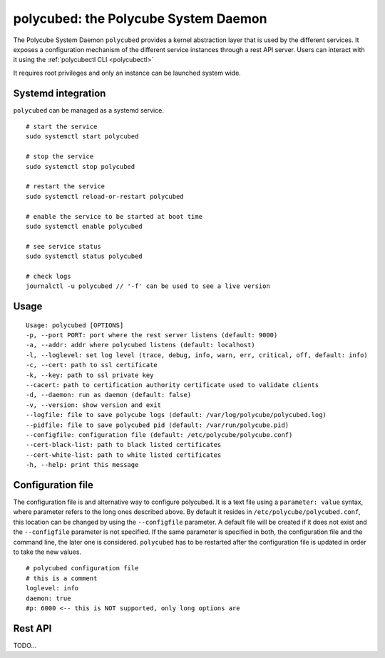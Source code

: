 polycubed: the Polycube System Daemon
=====================================

.. The Polycube system daemon (polycubed) is in charge of managing the lifecycle of cubes, such as creating/updating/deleting network services.

.. In addition, it provides a single point of entry (a rest API server) for the configuration of any network function.

.. The preferred way to interact with polycubed is through `polycubectl <../polycubectl.rst>`_.

The Polycube System Daemon ``polycubed`` provides a kernel abstraction layer that is used by the different services.
It exposes a configuration mechanism of the different service instances through a rest API server.  Users can interact with it using the :ref:`polycubectl CLI <polycubectl>`

It requires root privileges and only an instance can be launched system wide.


Systemd integration
^^^^^^^^^^^^^^^^^^^

``polycubed`` can be managed as a systemd service.

::

    # start the service
    sudo systemctl start polycubed

    # stop the service
    sudo systemctl stop polycubed

    # restart the service
    sudo systemctl reload-or-restart polycubed

    # enable the service to be started at boot time
    sudo systemctl enable polycubed

    # see service status
    sudo systemctl status polycubed

    # check logs
    journalctl -u polycubed // '-f' can be used to see a live version

Usage
^^^^^

::

    Usage: polycubed [OPTIONS]
    -p, --port PORT: port where the rest server listens (default: 9000)
    -a, --addr: addr where polycubed listens (default: localhost)
    -l, --loglevel: set log level (trace, debug, info, warn, err, critical, off, default: info)
    -c, --cert: path to ssl certificate
    -k, --key: path to ssl private key
    --cacert: path to certification authority certificate used to validate clients
    -d, --daemon: run as daemon (default: false)
    -v, --version: show version and exit
    --logfile: file to save polycube logs (default: /var/log/polycube/polycubed.log)
    --pidfile: file to save polycubed pid (default: /var/run/polycube.pid)
    --configfile: configuration file (default: /etc/polycube/polycube.conf)
    --cert-black-list: path to black listed certificates
    --cert-white-list: path to white listed certificates
    -h, --help: print this message


Configuration file
^^^^^^^^^^^^^^^^^^

The configuration file is and alternative way to configure polycubed.
It is a text file using a ``parameter: value`` syntax, where parameter refers to the long ones described above.
By default it resides in ``/etc/polycube/polycubed.conf``, this location can be changed by using the ``--configfile`` parameter.
A default file will be created if it does not exist and the ``--configfile`` parameter is not specified.
If the same parameter is specified in both, the configuration file and the command line, the later one is considered.
``polycubed`` has to be restarted after the configuration file is updated in order to take the new values.

::

    # polycubed configuration file
    # this is a comment
    loglevel: info
    daemon: true
    #p: 6000 <-- this is NOT supported, only long options are

Rest API
^^^^^^^^

TODO...